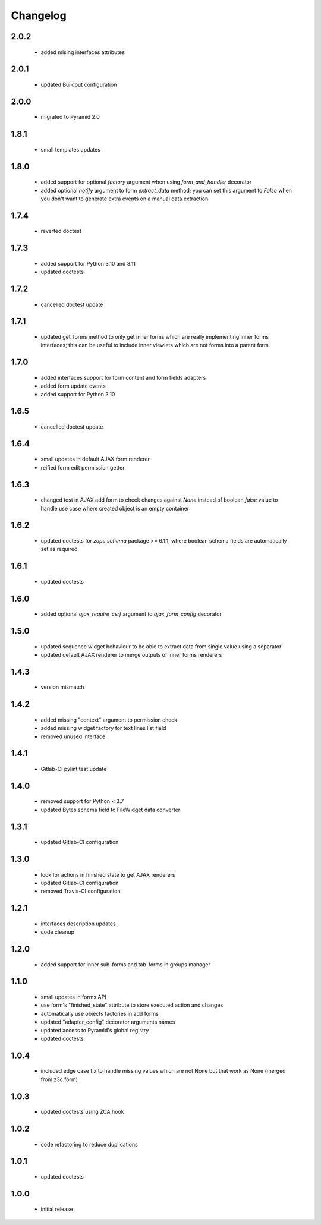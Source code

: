 Changelog
=========

2.0.2
-----
 - added mising interfaces attributes

2.0.1
-----
 - updated Buildout configuration

2.0.0
-----
 - migrated to Pyramid 2.0

1.8.1
-----
 - small templates updates

1.8.0
-----
 - added support for optional *factory* argument when using *form_and_handler* decorator
 - added optional *notify* argument to form *extract_data* method; you can set this argument
   to *False* when you don't want to generate extra events on a manual data extraction

1.7.4
-----
 - reverted doctest

1.7.3
-----
 - added support for Python 3.10 and 3.11
 - updated doctests

1.7.2
-----
 - cancelled doctest update

1.7.1
-----
 - updated get_forms method to only get inner forms which are really implementing inner forms
   interfaces; this can be useful to include inner viewlets which are not forms into a parent
   form

1.7.0
-----
 - added interfaces support for form content and form fields adapters
 - added form update events
 - added support for Python 3.10

1.6.5
-----
 - cancelled doctest update

1.6.4
-----
 - small updates in default AJAX form renderer
 - reified form edit permission getter

1.6.3
-----
 - changed test in AJAX add form to check changes against *None* instead of boolean *false*
   value to handle use case where created object is an empty container

1.6.2
-----
 - updated doctests for *zope.schema* package >= 6.1.1, where boolean schema fields are
   automatically set as required

1.6.1
-----
 - updated doctests

1.6.0
-----
 - added optional *ajax_require_csrf* argument to *ajax_form_config* decorator

1.5.0
-----
 - updated sequence widget behaviour to be able to extract data from single
   value using a separator
 - updated default AJAX renderer to merge outputs of inner forms renderers

1.4.3
-----
 - version mismatch

1.4.2
-----
 - added missing "context" argument to permission check
 - added missing widget factory for text lines list field
 - removed unused interface

1.4.1
-----
 - Gitlab-CI pylint test update

1.4.0
-----
 - removed support for Python < 3.7
 - updated Bytes schema field to FileWidget data converter

1.3.1
-----
 - updated Gitlab-CI configuration

1.3.0
-----
 - look for actions in finished state to get AJAX renderers
 - updated Gitlab-CI configuration
 - removed Travis-CI configuration

1.2.1
-----
 - interfaces description updates
 - code cleanup

1.2.0
-----
 - added support for inner sub-forms and tab-forms in groups manager

1.1.0
-----
 - small updates in forms API
 - use form's "finished_state" attribute to store executed action and changes
 - automatically use objects factories in add forms
 - updated "adapter_config" decorator arguments names
 - updated access to Pyramid's global registry
 - updated doctests

1.0.4
-----
 - included edge case fix to handle missing values which are not None but that work as None
   (merged from z3c.form)

1.0.3
-----
 - updated doctests using ZCA hook

1.0.2
-----
 - code refactoring to reduce duplications

1.0.1
-----
 - updated doctests

1.0.0
-----
 - initial release
